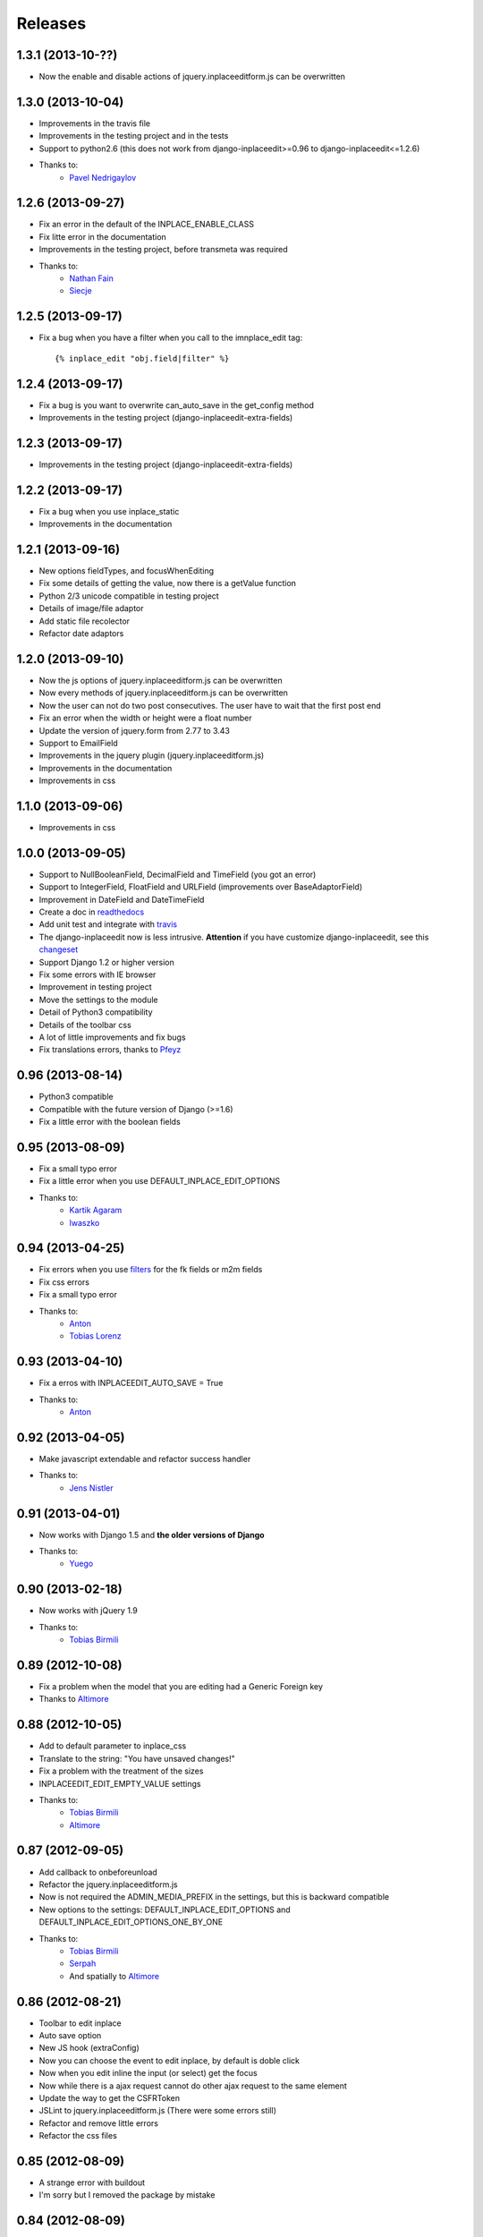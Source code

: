 Releases
========

1.3.1 (2013-10-??)
------------------

* Now the enable and disable actions of jquery.inplaceeditform.js can be overwritten


1.3.0 (2013-10-04)
------------------

* Improvements in the travis file
* Improvements in the testing project and in the tests
* Support to python2.6 (this does not work from django-inplaceedit>=0.96 to django-inplaceedit<=1.2.6)
* Thanks to:
    * `Pavel Nedrigaylov <https://github.com/shadow-identity>`_


1.2.6 (2013-09-27)
------------------

* Fix an error in the default of the INPLACE_ENABLE_CLASS
* Fix litte error in the documentation
* Improvements in the testing project, before transmeta was required
* Thanks to:
    * `Nathan Fain <https://github.com/cyphunk>`_
    * `Siecje <https://github.com/Siecje>`_


1.2.5 (2013-09-17)
------------------

* Fix a bug when you have a filter when you call to the imnplace_edit tag::

    {% inplace_edit "obj.field|filter" %}

1.2.4 (2013-09-17)
------------------

* Fix a bug is you want to overwrite can_auto_save in the get_config method
* Improvements in the testing project (django-inplaceedit-extra-fields)


1.2.3 (2013-09-17)
------------------

* Improvements in the testing project (django-inplaceedit-extra-fields)


1.2.2 (2013-09-17)
------------------

* Fix a bug when you use inplace_static
* Improvements in the documentation

1.2.1 (2013-09-16)
------------------

* New options fieldTypes, and focusWhenEditing
* Fix some details of getting the value, now there is a getValue function
* Python 2/3 unicode compatible in testing project
* Details of image/file adaptor
* Add static file recolector
* Refactor date adaptors

1.2.0 (2013-09-10)
------------------

* Now the js options of jquery.inplaceeditform.js can be overwritten
* Now every methods of jquery.inplaceeditform.js can be overwritten
* Now the user can not do two post consecutives. The user have to wait that the first post end
* Fix an error when the width or height were a float number
* Update the version of jquery.form from 2.77 to 3.43
* Support to EmailField
* Improvements in the jquery plugin (jquery.inplaceeditform.js)
* Improvements in the documentation
* Improvements in css


1.1.0 (2013-09-06)
------------------

* Improvements in css


1.0.0 (2013-09-05)
------------------

* Support to NullBooleanField, DecimalField and TimeField (you got an error)
* Support to IntegerField, FloatField and URLField (improvements over BaseAdaptorField)
* Improvement in DateField and DateTimeField
* Create a doc in `readthedocs <https://django-inplaceedit.readthedocs.org/>`_
* Add unit test and integrate with `travis <https://travis-ci.org/Yaco-Sistemas/django-inplaceedit>`_
* The django-inplaceedit now is less intrusive. **Attention** if you have customize django-inplaceedit, see this `changeset <https://github.com/Yaco-Sistemas/django-inplaceedit/commit/c5cfdcce190b4fa8166b7500db711400baa9ea86>`_
* Support Django 1.2 or higher version
* Fix some errors with IE browser
* Improvement in testing project
* Move the settings to the module
* Detail of Python3 compatibility
* Details of the toolbar css
* A lot of little improvements and fix bugs
* Fix translations errors, thanks to `Pfeyz <https://github.com/pfeyz>`_


0.96 (2013-08-14)
-----------------

* Python3 compatible
* Compatible with the future version  of Django (>=1.6)
* Fix a little error with the boolean fields


0.95 (2013-08-09)
-----------------

* Fix a small typo error
* Fix a little error when you use DEFAULT_INPLACE_EDIT_OPTIONS
* Thanks to:
    * `Kartik Agaram <https://github.com/akkartik>`_
    * `Iwaszko <https://github.com/iwaszko>`_



0.94 (2013-04-25)
-----------------

* Fix errors when you use `filters <https://docs.djangoproject.com/en/dev/ref/templates/builtins/>`_ for the fk fields or m2m fields
* Fix css errors
* Fix a small typo error
* Thanks to:
    * `Anton <https://github.com/fynjah>`_
    * `Tobias Lorenz <https://github.com/Tyrdall>`_


0.93 (2013-04-10)
-----------------

* Fix a erros with INPLACEEDIT_AUTO_SAVE = True
* Thanks to:
    * `Anton <https://github.com/fynjah>`_


0.92 (2013-04-05)
-----------------

* Make javascript extendable and refactor success handler
* Thanks to:
    * `Jens Nistler <https://github.com/lociii>`_

0.91 (2013-04-01)
-----------------

* Now works with Django 1.5 and **the older versions of Django**
* Thanks to:
    * `Yuego <https://github.com/Yuego>`_


0.90 (2013-02-18)
-----------------

* Now works with jQuery 1.9
* Thanks to:
    * `Tobias Birmili <https://github.com/toabi/>`_

0.89 (2012-10-08)
-----------------

* Fix a problem when the model that you are editing had a Generic Foreign key
* Thanks to `Altimore <https://github.com/altimore>`_

0.88 (2012-10-05)
-----------------

* Add to default parameter to inplace_css
* Translate to the string: "You have unsaved changes!"
* Fix a problem with the treatment of the sizes
* INPLACEEDIT_EDIT_EMPTY_VALUE settings
* Thanks to:
    * `Tobias Birmili <https://github.com/toabi/>`_
    * `Altimore <https://github.com/altimore>`_


0.87 (2012-09-05)
-----------------

* Add callback to onbeforeunload
* Refactor the jquery.inplaceeditform.js
* Now is not required the ADMIN_MEDIA_PREFIX in the settings, but this is backward compatible
* New options to the settings: DEFAULT_INPLACE_EDIT_OPTIONS and DEFAULT_INPLACE_EDIT_OPTIONS_ONE_BY_ONE
* Thanks to:
    * `Tobias Birmili <https://github.com/toabi/>`_
    * `Serpah <https://github.com/serpah/>`_
    * And spatially to `Altimore <https://github.com/altimore>`_


0.86 (2012-08-21)
-----------------

* Toolbar to edit inplace
* Auto save option
* New JS hook (extraConfig)
* Now you can choose the event to edit inplace, by default is doble click
* Now when you edit inline the input (or select) get the focus
* Now while there is a ajax request cannot do other ajax request to the same element
* Update the way to get the CSFRToken
* JSLint to jquery.inplaceeditform.js (There were some errors still)
* Refactor and remove little errors
* Refactor the css files


0.85 (2012-08-09)
-----------------

* A strange error with buildout
* I'm sorry but I removed the package by mistake

0.84 (2012-08-09)
-----------------

* Move the repository to `github <https://github.com/Yaco-Sistemas/django-inplaceedit/>`_

0.83 (2012-05-22)
-----------------

* Now django-inplaceedit managing `static files <https://docs.djangoproject.com/en/dev/howto/static-files/>`_ (backward compatible)

0.82 (2012-03-19)
-----------------
* Fix a error when a field contained "_id"

0.81 (2012-01-25)
-----------------
* A little error in AdminDjangoPermEditInline

0.80 (2012-01-24)
-----------------
* More robust when a user can edit a content
* SuperUserPermEditInline, before was a logic, and you can not inherit.
* AdminDjangoPermEditInline, a logic very useful. Thanks to `Raimon <https://github.com/zikzakmedia/django-inplaceeditform/commit/b6c5427563e77b23494312a7f50c66ba362709b8/>`_

0.79 (2012-01-11)
-----------------
* Messages configurables and translatables in the settings

0.78 (2012-01-9)
----------------
* Messages configurables in the settings

0.77 (2011-12-14)
-----------------
* Fixes a error in bolean adaptor

0.76 (2011-12-08)
-----------------
* More robust

0.75 (2011-11-24)
-----------------
* The resources dont't have dependencie of MEDIA_URL (in CSS file)

0.74 (2011-10-03)
-----------------
* Usability: edit inline works when you submit the form

0.73 (2011-09-22)
-----------------
* Image/File field compatibility with Django 1.1 (overwriting inplaceeditform/adaptor_file/inc.csrf_token.html) (Django 1.2 or above recommended)

0.72 (2011-09-16)
-----------------
* Compatibility with jQuery 1.2 (jQuery 1.5 or above recommended)
* Compatibility with Django 1.1 (Django 1.2 or above recommended)

0.71 (2011-09-5)
----------------
* Fixed error in 0.69 rendering text fields whose font size is not integer.

0.70 (2011-08-31)
-----------------
* Catalonia translations, by Raimon Esteve

0.69 (2011-08-18)
-----------------
* Compatible with the CSRF protection (CsrfViewMiddleware)
* Improvement in the rendering of the widgets (better calculate the height and width)
* More versatile the api

0.68 (2011-08-16)
-----------------
* Update the README

0.67 (2011-06-23)
-----------------
* Spanish translations

0.66 (2011-06-21)
-----------------
* Support to old browsers. Some browser have not a JSON library

0.65 (2011-06-7)
----------------
* Improved the inplace edit widget in images.

0.64 (2011-06-6)
----------------
* Inplace edit of imagefield and filefield works in IE (new), FF, Chrome (alpha)

0.63 (2011-05-24)
-----------------
* Inplace edit of imagefield and filefield (alpha)
* More versatile the api

0.62 (2011-03-18)
-----------------

* Fixes the warning when the error is for other field
* More versatile the api

0.60  (2011-02-18)
------------------

* Created a test project
* Inplace editof booleanfield
* Fixes some details of datetimefield and datefield
* Can't save datetime values on several browser
* The icons did not see
* autoheight and autowidth
* Improve the inplace edit with choices field
* Made less intrusive inplace edit form, now it's putting two spaces)

0.55  (2011-02-11)
------------------

* A new egg from django-inplaceedit-version1
* The js should be a plugin jQuery
* The generated html should be bit intrusive
* API to create adaptators
* Option to auto_height, and auto_width
* Error/ succes messages
* Two functions of render_value, with you can edit, and other when you cannot edit
* A function with empty value
* The files media should not be added if this is adding
* The inplaceedit should can edit some like this:

::

    {% inplace_edit "obj.field_x.field_y" %}

